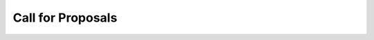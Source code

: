 Call for Proposals
==================

.. typer:: gpp_client.cli.cli:app:call-for-proposals
   :prog: gpp call-for-proposals
   :make-sections:
   :show-nested:
   :width: 80
   :theme: dark
